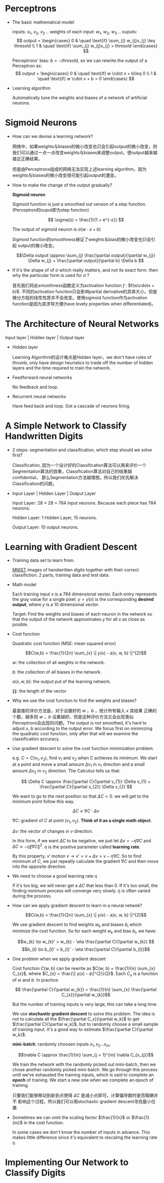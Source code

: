 #+STARTUP: latexpreview

* Perceptrons
- The basic mathematical model

  inputs: $x_{1}$, $x_{2}$, $x_{2}$ ..
  weights of each input: $w_{1}$, $w_{2}$, $w_{3}$ ..
  ouputs: 
  \[
  output =
  \begin{cases}
  0 & \quad \text{if} \sum_{j} w_{j}x_{j} \leq thresold \\
  1 & \quad \text{if} \sum_{j} w_{j}x_{j} > thresold
  \end{cases}
  \]

  Perceptrons' bias: $b = -thresold$, so we can rewrite the output of a
  Perceptron as:
  \[
  output =
  \begin{cases}
  0 & \quad \text{if} w \cdot x + b\leq 0 \\
  1 & \quad \text{if} w \cdot x + b > 0
  \end{cases}
  \]

- Learning algorithm

  Automatically tune the weights and biases of a network of artificial
  neurons.
* Sigmoid Neurons
- How can we devise a learning network? 

  网络中，如果weights与biases的微小改变也只会引起output的微小改变，则
  我们可以通过一点一点改变weights与biases来调整output，使output越来越
  接近正确结果。

  但是由Perceptrons组成的网络无法实现上述learning algorithm，因为
  weights与biases的微小改变很可能引起output的激变。

- How to make the change of the output gradually? 
  
  *Sigmoid neuron*

  Sigmoid function is just a smoothed out version of a step
  function.(Perceptron的ouput即为step function)

  \[ \sigma(z) = \frac{1}{1 + e^{-z}} \]
  
  The output of sigmoid neuron is $\sigma(w \cdot x + b)$

  Sigmoid function的smoothness保证了weights与bias的微小改变也只会引起
  output的微小改变。
  
  \[\Delta output \approx \sum_{j} \frac{\partial output}{\partial
  w_{j}} \Delta w_{j} + \frac{\partial output}{\partial b} \Delta b \]

- If it's the shape of of $\sigma$ which really matters, and not its
  exact form. then why the particular form is used for $\sigma$ ?

  首先我们将此smoothness函数定义为activation function $f$ :
  $f(w\cdotx + b)$. 不同的activation function只会影响partial
  derivative的具体大小，但是微分方程的线性性质并不会改变。使用sigmoid
  function作为activation function是因为其求导方便(have lovely
  properties when differentiated)。
  
* The Architecture of Neural Networks
Input layer | Hidden layer | Output layer

- Hidden layer

 Learning Algorithm的设计难点是Hidden layer，we don't have rules of
 thrumb, only have design heuristics to trade off the number of hidden
 layers and the time required to train the network.

- Feedforward neural networks

 No feedback and loop. 

- Recurrent neural networks 

 Have feed back and loop. Got a cascade of neurons firing.

* A Simple Network to Classify Handwritten Digits
- 2 steps: segmentation and classification, which step should we solve
  first?

  Classification, 因为一个设计好的Classification算法可以用来评价一个
  Segmentation算法的效果，Classification算法对自己的结果越confidential，
  那么Segmentation方法越理想。所以我们优先解决Classification的问题。

- Input Layer | Hidden Layer | Output Layer

  Input Layer: 28 $\times$ 28 = 784 input neurons. Because each piece has 784 neurons.
  
  Hidden Layer: 1 Hidden Layer, 15 neurons.

  Output Layer: 10 output neurons.

* Learning with Gradient Descent
- Training data set to learn from.

  [[http://yann.lecun.com/exdb/mnist/][MNIST]] images of handwritten digits together with their correct
  classifiction.  2 parts, training data and test data.

- Math model

  Each training input $x$ is a 784 dimensional vector.  Each entry
  represents the gray value for a single pixel.  $y = y(x)$ is the
  corresponding *desired output*, where $y$ is a 10 dimensional vector.

  Target: Find the weights and biases of each neuron in the network so
  that the output of the network approximates $y$ for all $x$ as close
  as posible.

- Cost function
  
  Quadratic cost function (MSE: mean squared error)

  \[C(w,b) = \frac{1}{2n} \sum_{x} \| y(x) - a(x, w, b) \|^{2}\]
  
  $w$: the collection of all weights in the network.

  $b$: the collection of all biases in the network.

  $a(x, w, b)$: the output put of the learning network.

  $\| \|$: the length of the vector

- Why we use the cost function to find the weights and biases?

  最直接的评价方法是，对于设置好的 $w$ ，$b$ ，统计所有输入 $x$ 其结果
  正确的个数，越多则 $w$ ，$b$ 设置越好。但是这种评价方法又会出现类似
  Perceptrons会出现的问题。The output is not smoothed, it's hard to
  adjust $x$, $b$ according to the output error. We focus first on
  minimizing the quadratic cost function, only after that will we
  examine the classification accuracy.

- Use gradient descent to solve the cost function minimization problem.

  e.g. $C = C(v_{1}, v_{2})$, find $v_{1}$ and $v_{2}$ when $C$
  achieves its minimum.  We start at a point and move a small amount
  $\Delta v_{1}$ in $v_{1}$ direction and a small amount $\Delta
  v_{2}$ in $v_{2}$ direction. The Calculus tells us that:

  \[ \Delta C \approx \frac{\partial C}{\partial v_{1}} \Delta v_{1} + \frac{\partial C}{\partial v_{2}} \Delta v_{2} \]
  
  We want to go to the next position so that $\Delta C < 0$. we will
  get to the minimum point follow this way.

  \[\Delta C \approx \nabla C \cdot \Delta v \]

  $\nabla C$: gradient of $C$ at point $(v_{1},v_{2})$. *Think of it as a single math object*.

  $\Delta v$: the vector of changes in $v$ direction.

  In this form, if we want $\Delta C$ to be negative, we just let
  $\Delta v = - \eta\nabla C$ and $\Delta C \approx - \eta \| \nabla C
  \|^{2}$.  $\eta$ is the positive parameter called *learning rate*.

  By this property, $v'$ motion $v \to v' = v + \Delta v = v - \eta
  \nabla C$.  So to find minimum of $C$, we just repeatly calculate
  the gradient $\nabla C$ and then move into the opposite direction.

- We need to choose a good learning rate $\eta$

  If it's too big, we will never get a $\Delta C$ that less than 0.
  If it's too small, the finding minimum process will converge very
  slowly. $\eta$ is often varied during the process.

- How can we apply gradient descent to learn in a neural netwok?
  
  \[C(w,b) = \frac{1}{2n} \sum_{x} \| y(x) - a(x, w, b) \|^{2}\]

  We use gradient descent to find weights $w_{k}$ and biases $b_{l}$
  which minimize the cost function. So for each weight $w_{k}$ and
  bias $b_{l}$, we have:

  \[w_{k} \to w_{k}' = w_{k} - \eta \frac{\partial C}{\partial w_{k}} \]
  \[b_{l} \to b_{l}' = b_{l}' - \eta \frac{\partial C}{\partial b_{l}}\]

- One problem when we apply gradient descent

  Cost function $C(w, b)$ can be rewrite as $C(w, b) = \frac{1}{n}
  \sum_{x} C_{x}$, where $C_{x} = \frac{\| y(x) - a\|^{2}}{2}$.  Each
  $C_{x}$ is a function of $w$ and $b$. In practice:  

  \[ \frac{\partial C}{\partial w_{k}} = \frac{1}{n} \sum_{x} \frac{\partial C_{x}}{\partial w_{k}}\]

  But the number of training inputs is very large, this can take a
  long time.

  We use *stochastic gradient descent* to solve this problem.  The
  idea is not to calculate all the $\frac{\partial C_x}{\partial w_k}$
  to get $\frac{\partial C}{\partial w_k}$, but to randomly choose a
  small sample of training input.  It's a good way to estimate $\frac{\partial C}{\partial w_k}$.

  *mini-batch*: randomly choosen inputs $x_{1}, x_{2} \dots x_{m}$. 

  \[\nabla C \approx \frac{1}{m} \sum_{j = 1}^{m} \nabla C_{x_{j}}\]
  
  We train the network with the randomly picked out mini-batch, then
  we chose another randomly picked mini-batch. We go through this
  process until we've exhausted the training inputs, which is said to
  complete an *epoch* of training.  We start a new one when we
  complete an epoch of training.

  只要我们能够移动到新到点使得 $\Delta C$ 是减小点即可，计算偏导数时是否精确并不
  影响这个过程，所以我们可以用stochastic gradient descent寻找最小位置.

- Sometimes we can omit the scaling factor $\frac{1}{n}$ or
  $\frac{1}{m}$ in the cost function.

  In some cases we don't know the number of inputs in advance.  This
  makes little difference since it's equivalent to rescaling the
  learning rate $\eta$.

* Implementing Our Network to Classify Digits

